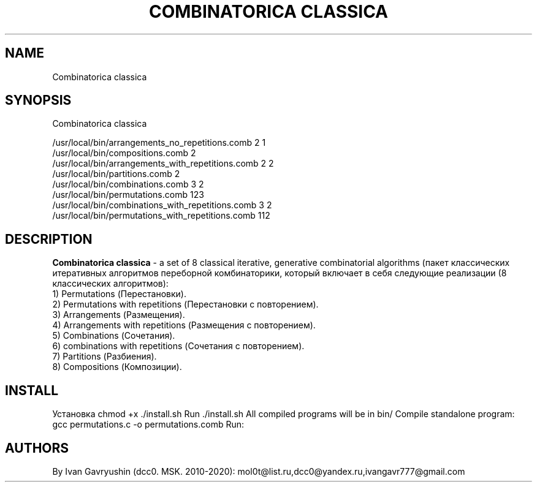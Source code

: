 '\" t

.TH "COMBINATORICA CLASSICA" "8" "26\ \&FEBRARY\ \&2024" "COMBINATORICA CLASSICA 9.9.9" "COMBINATORICA CLASSICA"

.SH "NAME"
Combinatorica classica
.SH "SYNOPSIS"
Combinatorica classica 

   /usr/local/bin/arrangements_no_repetitions.comb  2 1
   /usr/local/bin/compositions.comb  2
   /usr/local/bin/arrangements_with_repetitions.comb  2 2
   /usr/local/bin/partitions.comb 2
   /usr/local/bin/combinations.comb 3 2
   /usr/local/bin/permutations.comb 123
   /usr/local/bin/combinations_with_repetitions.comb 3 2
   /usr/local/bin/permutations_with_repetitions.comb 112

.SH "DESCRIPTION"

\fBCombinatorica classica\fR  -  a set of  8 classical iterative, generative combinatorial algorithms (пакет классических итеративных алгоритмов переборной комбинаторики, который включает в себя следующие реализации (8 классических алгоритмов):
 1) Permutations (Перестановки).
 2) Permutations with repetitions (Перестановки с повторением).
 3) Arrangements (Размещения).
 4) Arrangements with repetitions (Размещения с повторением).
 5) Combinations (Сочетания).
 6) combinations with repetitions (Сочетания с повторением).
 7) Partitions (Разбиения).
 8) Compositions (Композиции).

.SH "INSTALL"
Установка
chmod +x ./install.sh
Run  ./install.sh
All compiled programs will be in bin/
Сompile standalone program:
gcc permutations.c -o permutations.comb
Run:
./permutations.comb 123

.SH "AUTHORS"

By Ivan Gavryushin (dcc0. MSK. 2010-2020): mol0t@list.ru,dcc0@yandex.ru,ivangavr777@gmail.com
